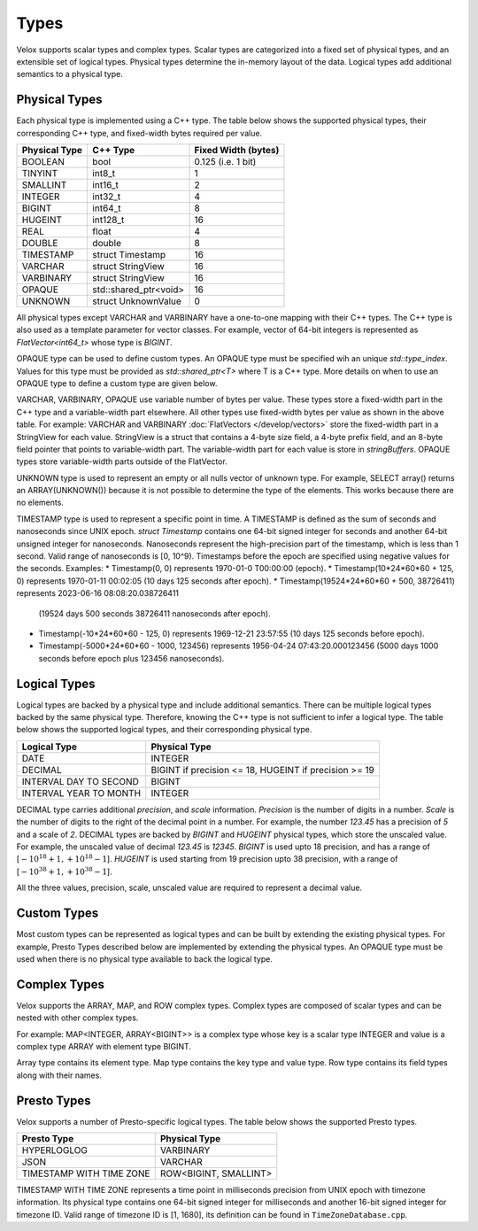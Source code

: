 =====
Types
=====

Velox supports scalar types and complex types.
Scalar types are categorized into a fixed set of physical types,
and an extensible set of logical types.
Physical types determine the in-memory layout of the data.
Logical types add additional semantics to a physical type.

Physical Types
~~~~~~~~~~~~~~
Each physical type is implemented using a C++ type. The table
below shows the supported physical types, their corresponding C++ type,
and fixed-width bytes required per value.

================   ===========================   ===================
Physical Type      C++ Type                      Fixed Width (bytes)
================   ===========================   ===================
BOOLEAN            bool                          0.125 (i.e. 1 bit)
TINYINT            int8_t                        1
SMALLINT           int16_t                       2
INTEGER            int32_t                       4
BIGINT             int64_t                       8
HUGEINT            int128_t                      16
REAL               float                         4
DOUBLE             double                        8
TIMESTAMP          struct Timestamp              16
VARCHAR            struct StringView             16
VARBINARY          struct StringView             16
OPAQUE             std::shared_ptr<void>         16
UNKNOWN            struct UnknownValue           0
================   ===========================   ===================

All physical types except VARCHAR and VARBINARY have a one-to-one mapping
with their C++ types.
The C++ type is also used as a template parameter for vector classes.
For example, vector of 64-bit integers is represented as `FlatVector<int64_t>`
whose type is `BIGINT`.

OPAQUE type can be used to define custom types.
An OPAQUE type must be specified wih an unique `std::type_index`.
Values for this type must be provided as `std::shared_ptr<T>` where T is a C++ type.
More details on when to use an OPAQUE type to define a custom type are given below.

VARCHAR, VARBINARY, OPAQUE use variable number of bytes per value.
These types store a fixed-width part in the C++ type and a variable-width part elsewhere.
All other types use fixed-width bytes per value as shown in the above table.
For example: VARCHAR and VARBINARY :doc:`FlatVectors </develop/vectors>` store the
fixed-width part in a StringView for each value.
StringView is a struct that contains a 4-byte size field, a 4-byte prefix field,
and an 8-byte field pointer that points to variable-width part.
The variable-width part for each value is store in `stringBuffers`.
OPAQUE types store variable-width parts outside of the FlatVector.

UNKNOWN type is used to represent an empty or all nulls vector of unknown type.
For example, SELECT array() returns an ARRAY(UNKNOWN()) because it is not possible
to determine the type of the elements. This works because there are no elements.

TIMESTAMP type is used to represent a specific point in time.
A TIMESTAMP is defined as the sum of seconds and nanoseconds since UNIX epoch.
`struct Timestamp` contains one 64-bit signed integer for seconds and another 64-bit
unsigned integer for nanoseconds. Nanoseconds represent the high-precision part of
the timestamp, which is less than 1 second. Valid range of nanoseconds is [0, 10^9).
Timestamps before the epoch are specified using negative values for the seconds.
Examples:
* Timestamp(0, 0) represents 1970-01-0 T00:00:00 (epoch).
* Timestamp(10*24*60*60 + 125, 0) represents 1970-01-11 00:02:05 (10 days 125 seconds after epoch).
* Timestamp(19524*24*60*60 + 500, 38726411) represents 2023-06-16 08:08:20.038726411
  (19524 days 500 seconds 38726411 nanoseconds after epoch).
* Timestamp(-10*24*60*60 - 125, 0) represents 1969-12-21 23:57:55 (10 days 125 seconds before epoch).
* Timestamp(-5000*24*60*60 - 1000, 123456) represents 1956-04-24 07:43:20.000123456
  (5000 days 1000 seconds before epoch plus 123456 nanoseconds).

Logical Types
~~~~~~~~~~~~~
Logical types are backed by a physical type and include additional semantics.
There can be multiple logical types backed by the same physical type.
Therefore, knowing the C++ type is not sufficient to infer a logical type.
The table below shows the supported logical types, and
their corresponding physical type.

======================  ======================================================
Logical Type            Physical Type
======================  ======================================================
DATE                    INTEGER
DECIMAL                 BIGINT if precision <= 18, HUGEINT if precision >= 19
INTERVAL DAY TO SECOND  BIGINT
INTERVAL YEAR TO MONTH  INTEGER
======================  ======================================================

DECIMAL type carries additional `precision`,
and `scale` information. `Precision` is the number of
digits in a number. `Scale` is the number of digits to the right of the decimal
point in a number. For example, the number `123.45` has a precision of `5` and a
scale of `2`. DECIMAL types are backed by `BIGINT` and `HUGEINT` physical types,
which store the unscaled value. For example, the unscaled value of decimal
`123.45` is `12345`. `BIGINT` is used upto 18 precision, and has a range of
[:math:`-10^{18} + 1, +10^{18} - 1`]. `HUGEINT` is used starting from 19 precision
upto 38 precision, with a range of [:math:`-10^{38} + 1, +10^{38} - 1`].

All the three values, precision, scale, unscaled value are required to represent a
decimal value.

Custom Types
~~~~~~~~~~~~
Most custom types can be represented as logical types and can be built by extending
the existing physical types. For example, Presto Types described below are implemented
by extending the physical types.
An OPAQUE type must be used when there is no physical type available to back the logical type.

Complex Types
~~~~~~~~~~~~~
Velox supports the ARRAY, MAP, and ROW complex types.
Complex types are composed of scalar types and can be nested with
other complex types.

For example: MAP<INTEGER, ARRAY<BIGINT>> is a complex type whose
key is a scalar type INTEGER and value is a complex type ARRAY with
element type BIGINT.

Array type contains its element type.
Map type contains the key type and value type.
Row type contains its field types along with their names.

Presto Types
~~~~~~~~~~~~
Velox supports a number of Presto-specific logical types.
The table below shows the supported Presto types.

========================  =====================
Presto Type               Physical Type
========================  =====================
HYPERLOGLOG               VARBINARY
JSON                      VARCHAR
TIMESTAMP WITH TIME ZONE  ROW<BIGINT, SMALLINT>
========================  =====================

TIMESTAMP WITH TIME ZONE represents a time point in milliseconds precision
from UNIX epoch with timezone information. Its physical type contains one 64-bit
signed integer for milliseconds and another 16-bit signed integer for timezone ID.
Valid range of timezone ID is [1, 1680], its definition can be found in ``TimeZoneDatabase.cpp``.